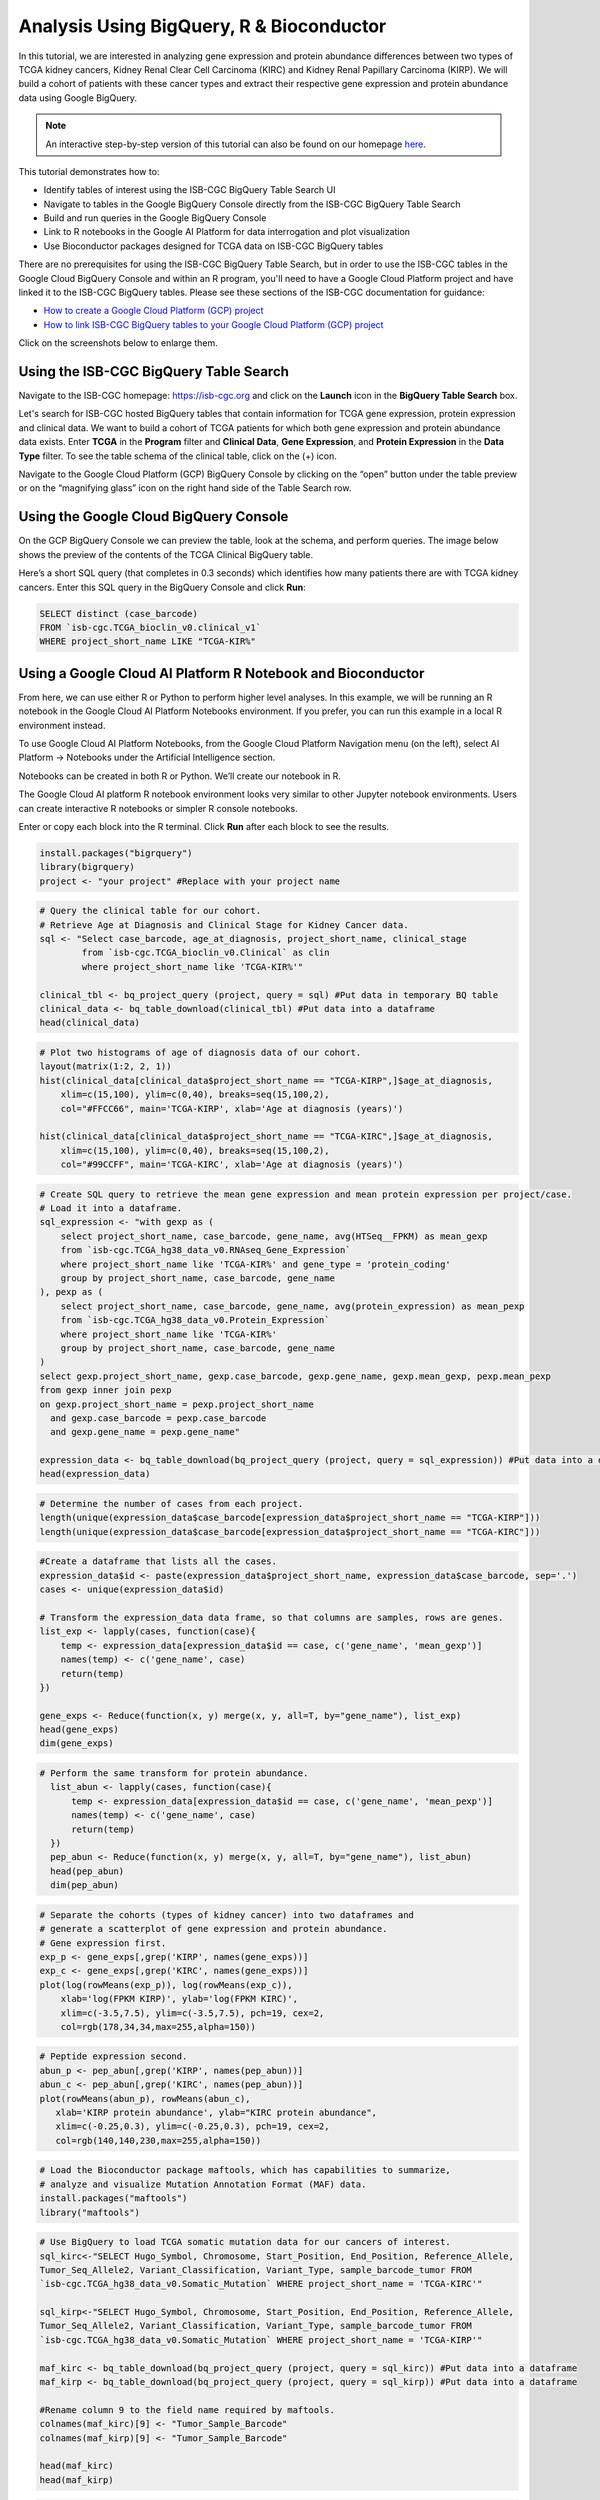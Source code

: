******************************************
Analysis Using BigQuery, R & Bioconductor
******************************************


In this tutorial, we are interested in analyzing gene expression and protein abundance differences between two types of TCGA kidney cancers, Kidney Renal Clear Cell Carcinoma (KIRC) and Kidney Renal Papillary Carcinoma (KIRP). We will build a cohort of patients with these cancer types and extract their respective gene expression and protein abundance data using  Google BigQuery. 

.. note:: An interactive step-by-step version of this tutorial can also be found on our homepage `here <https://isb-cgc.appspot.com/how_to_discover/#0>`_.

This tutorial demonstrates how to: 

- Identify tables of interest using the ISB-CGC BigQuery Table Search UI 
- Navigate to tables in the Google BigQuery Console directly from the ISB-CGC BigQuery Table Search
- Build and run queries in the Google BigQuery Console
- Link to R notebooks in the Google AI Platform for data interrogation and plot visualization 
- Use Bioconductor packages designed for TCGA data on ISB-CGC BigQuery tables

There are no prerequisites for using the ISB-CGC BigQuery Table Search, but in order to use the ISB-CGC tables in the Google Cloud BigQuery Console
and within an R program, you'll need to have a Google Cloud Platform project and have linked it to the ISB-CGC BigQuery tables. Please see these sections of the 
ISB-CGC documentation for guidance:

* `How to create a Google Cloud Platform (GCP) project <../../HowToGetStartedonISB-CGC.html>`_ 
* `How to link ISB-CGC BigQuery tables to your Google Cloud Platform (GCP) project <../../progapi/bigqueryGUI/LinkingBigQueryToIsb-cgcProject.html>`_ 


Click on the screenshots below to enlarge them.

Using the ISB-CGC BigQuery Table Search
---------------------------------------

Navigate to the ISB-CGC homepage: https://isb-cgc.org and click on the **Launch** icon in the **BigQuery Table Search** box.

.. image:: ISB-homepage.png
   :scale: 30
   :align: center

Let's search for ISB-CGC hosted BigQuery tables that contain information for TCGA gene expression, protein expression and clinical data. We want to build a cohort of TCGA patients for which both gene expression and protein abundance data exists. Enter **TCGA** in the **Program** filter and **Clinical Data**, **Gene Expression**, and **Protein Expression** in the **Data Type** filter. To see the table schema of the clinical table, click on the (+) icon.

.. image:: BQTableSearch-TCGA.png
   :scale: 30
   :align: center

Navigate to the Google Cloud Platform (GCP) BigQuery Console by clicking on the “open” button under the table preview or on the “magnifying glass” icon on the right hand side of the Table Search row. 

.. image:: BQTableSearch-Open.png
   :scale: 30
   :align: center

Using the Google Cloud BigQuery Console
---------------------------------------

On the GCP BigQuery Console we can preview the table, look at the schema, and perform queries. The image below shows the preview of the contents of the TCGA Clinical BigQuery table. 

.. image:: BQConsole-TCGA.png
   :scale: 30
   :align: center

Here’s a short SQL query (that completes in 0.3 seconds) which identifies how many patients there are with TCGA kidney cancers. 
Enter this SQL query in the BigQuery Console and click **Run**: 

.. code-block:: sql

   SELECT distinct (case_barcode)  
   FROM `isb-cgc.TCGA_bioclin_v0.clinical_v1`
   WHERE project_short_name LIKE "TCGA-KIR%"
   
.. image:: BQConsole-Barcodes.png
   :scale: 30
   :align: center
   
Using a Google Cloud AI Platform R Notebook and Bioconductor
------------------------------------------------------------

From here, we can use either R or Python to perform higher level analyses. In this example, we will be running an R notebook in the Google Cloud AI Platform Notebooks environment.  
If you prefer, you can run this example in a local R environment instead.

To use Google Cloud AI Platform Notebooks, from the Google Cloud Platform Navigation menu (on the left), select AI Platform -> Notebooks under the Artificial Intelligence section.

.. image:: GCP-AI-Platform.png
   :scale: 30
   :align: center

Notebooks can be created in both R or Python. We’ll create our notebook in R. 

.. image:: GCP-Notebooks.png
   :scale: 30
   :align: center

The Google Cloud AI platform R notebook environment looks very similar to other Jupyter notebook environments. Users can create interactive R notebooks or simpler R console notebooks. 

.. image:: GCP-R-environment.png
   :scale: 30
   :align: center

   Here’s an example of an interactive R notebook. Click the image to enlarge it.

.. image:: GCP-R-Notebook.png
   :scale: 30
   :align: center

Enter or copy each block into the R terminal. Click **Run** after each block to see the results.

.. code-block:: R

   install.packages("bigrquery")
   library(bigrquery)
   project <- "your project" #Replace with your project name
   
.. code-block:: R

   # Query the clinical table for our cohort.
   # Retrieve Age at Diagnosis and Clinical Stage for Kidney Cancer data.
   sql <- "Select case_barcode, age_at_diagnosis, project_short_name, clinical_stage
           from `isb-cgc.TCGA_bioclin_v0.Clinical` as clin
           where project_short_name like 'TCGA-KIR%'"

   clinical_tbl <- bq_project_query (project, query = sql) #Put data in temporary BQ table
   clinical_data <- bq_table_download(clinical_tbl) #Put data into a dataframe
   head(clinical_data)

.. image:: Clinical-dataframe.png


.. code-block:: R

   # Plot two histograms of age of diagnosis data of our cohort.
   layout(matrix(1:2, 2, 1))
   hist(clinical_data[clinical_data$project_short_name == "TCGA-KIRP",]$age_at_diagnosis, 
       xlim=c(15,100), ylim=c(0,40), breaks=seq(15,100,2),
       col="#FFCC66", main='TCGA-KIRP', xlab='Age at diagnosis (years)')

   hist(clinical_data[clinical_data$project_short_name == "TCGA-KIRC",]$age_at_diagnosis, 
       xlim=c(15,100), ylim=c(0,40), breaks=seq(15,100,2), 
       col="#99CCFF", main='TCGA-KIRC', xlab='Age at diagnosis (years)')
       
.. image:: Clinical-histograms.png       

.. code-block:: R

   # Create SQL query to retrieve the mean gene expression and mean protein expression per project/case.
   # Load it into a dataframe.
   sql_expression <- "with gexp as (
       select project_short_name, case_barcode, gene_name, avg(HTSeq__FPKM) as mean_gexp
       from `isb-cgc.TCGA_hg38_data_v0.RNAseq_Gene_Expression`
       where project_short_name like 'TCGA-KIR%' and gene_type = 'protein_coding'
       group by project_short_name, case_barcode, gene_name
   ), pexp as (
       select project_short_name, case_barcode, gene_name, avg(protein_expression) as mean_pexp
       from `isb-cgc.TCGA_hg38_data_v0.Protein_Expression`
       where project_short_name like 'TCGA-KIR%'
       group by project_short_name, case_barcode, gene_name
   )
   select gexp.project_short_name, gexp.case_barcode, gexp.gene_name, gexp.mean_gexp, pexp.mean_pexp 
   from gexp inner join pexp 
   on gexp.project_short_name = pexp.project_short_name 
     and gexp.case_barcode = pexp.case_barcode 
     and gexp.gene_name = pexp.gene_name"

   expression_data <- bq_table_download(bq_project_query (project, query = sql_expression)) #Put data into a dataframe
   head(expression_data)


.. image:: Expression-dataframe.png  

.. code-block:: R

   # Determine the number of cases from each project.
   length(unique(expression_data$case_barcode[expression_data$project_short_name == "TCGA-KIRP"]))
   length(unique(expression_data$case_barcode[expression_data$project_short_name == "TCGA-KIRC"]))

.. image:: Num-cases.png  

.. code-block:: R

   #Create a dataframe that lists all the cases.
   expression_data$id <- paste(expression_data$project_short_name, expression_data$case_barcode, sep='.')
   cases <- unique(expression_data$id)

   # Transform the expression_data data frame, so that columns are samples, rows are genes.
   list_exp <- lapply(cases, function(case){
       temp <- expression_data[expression_data$id == case, c('gene_name', 'mean_gexp')]
       names(temp) <- c('gene_name', case)
       return(temp)
   })

   gene_exps <- Reduce(function(x, y) merge(x, y, all=T, by="gene_name"), list_exp)
   head(gene_exps)
   dim(gene_exps)

.. image:: gene-exp-dataframe.png 

.. code-block:: R

   # Perform the same transform for protein abundance.
     list_abun <- lapply(cases, function(case){
         temp <- expression_data[expression_data$id == case, c('gene_name', 'mean_pexp')]
         names(temp) <- c('gene_name', case)
         return(temp)
     })
     pep_abun <- Reduce(function(x, y) merge(x, y, all=T, by="gene_name"), list_abun)
     head(pep_abun)
     dim(pep_abun)

.. image:: pep-abun-dataframe.png 

.. code-block:: R

   # Separate the cohorts (types of kidney cancer) into two dataframes and 
   # generate a scatterplot of gene expression and protein abundance.
   # Gene expression first.
   exp_p <- gene_exps[,grep('KIRP', names(gene_exps))]
   exp_c <- gene_exps[,grep('KIRC', names(gene_exps))]
   plot(log(rowMeans(exp_p)), log(rowMeans(exp_c)), 
       xlab='log(FPKM KIRP)', ylab='log(FPKM KIRC)', 
       xlim=c(-3.5,7.5), ylim=c(-3.5,7.5), pch=19, cex=2,
       col=rgb(178,34,34,max=255,alpha=150))
       
.. image:: gene-scatterplot.png

.. code-block:: R

   # Peptide expression second.
   abun_p <- pep_abun[,grep('KIRP', names(pep_abun))]
   abun_c <- pep_abun[,grep('KIRC', names(pep_abun))]
   plot(rowMeans(abun_p), rowMeans(abun_c), 
      xlab='KIRP protein abundance', ylab="KIRC protein abundance", 
      xlim=c(-0.25,0.3), ylim=c(-0.25,0.3), pch=19, cex=2,
      col=rgb(140,140,230,max=255,alpha=150))
      
.. image:: peptide-scatterplot.png

.. code-block:: R

   # Load the Bioconductor package maftools, which has capabilities to summarize, 
   # analyze and visualize Mutation Annotation Format (MAF) data.
   install.packages("maftools")
   library("maftools")

.. code-block:: R

   # Use BigQuery to load TCGA somatic mutation data for our cancers of interest.
   sql_kirc<-"SELECT Hugo_Symbol, Chromosome, Start_Position, End_Position, Reference_Allele, 
   Tumor_Seq_Allele2, Variant_Classification, Variant_Type, sample_barcode_tumor FROM 
   `isb-cgc.TCGA_hg38_data_v0.Somatic_Mutation` WHERE project_short_name = 'TCGA-KIRC'"

   sql_kirp<-"SELECT Hugo_Symbol, Chromosome, Start_Position, End_Position, Reference_Allele, 
   Tumor_Seq_Allele2, Variant_Classification, Variant_Type, sample_barcode_tumor FROM 
   `isb-cgc.TCGA_hg38_data_v0.Somatic_Mutation` WHERE project_short_name = 'TCGA-KIRP'"

   maf_kirc <- bq_table_download(bq_project_query (project, query = sql_kirc)) #Put data into a dataframe
   maf_kirp <- bq_table_download(bq_project_query (project, query = sql_kirp)) #Put data into a dataframe

   #Rename column 9 to the field name required by maftools.
   colnames(maf_kirc)[9] <- "Tumor_Sample_Barcode"
   colnames(maf_kirp)[9] <- "Tumor_Sample_Barcode"

   head(maf_kirc)
   head(maf_kirp)
   
.. image:: somatic-mutation-dataframes.png

.. code-block:: R

   # Convert data frames to maftools objects.
   kirc <- read.maf(maf_kirc)
   kirp <- read.maf(maf_kirp)
   # Leverage maftools plotting functionality.
   plotmafSummary(maf = kirp, rmOutlier = TRUE, addStat = 'median', dashboard = TRUE, titvRaw = FALSE)
   plotmafSummary(maf = kirc, rmOutlier = TRUE, addStat = 'median', dashboard = TRUE, titvRaw = FALSE)

Here is the MAF Plot Summary for Kidney Renal Papillary Carcinoma.

.. image:: plotmafSummary-kirp.png

.. code-block:: R

   oncoplot(maf = kirp, top = 10)
   oncoplot(maf = kirc, top = 10)


Here is the oncoplot for Kidney Renal Papillary Carcinoma.

.. image:: oncoplot-kirp.png


